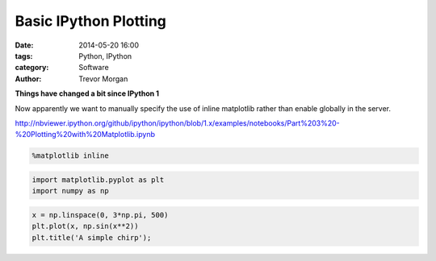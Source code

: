 Basic IPython Plotting
======================


:date: 2014-05-20 16:00
:tags: Python, IPython
:category: Software
:author: Trevor Morgan

**Things have changed a bit since IPython 1**

Now apparently we want to manually specify the use of inline matplotlib
rather than enable globally in the server.

http://nbviewer.ipython.org/github/ipython/ipython/blob/1.x/examples/notebooks/Part%203%20-%20Plotting%20with%20Matplotlib.ipynb

.. code-block:: python

    %matplotlib inline
    
.. code-block:: python

    import matplotlib.pyplot as plt
    import numpy as np
    
.. code-block:: python

    x = np.linspace(0, 3*np.pi, 500)
    plt.plot(x, np.sin(x**2))
    plt.title('A simple chirp');

    
.. image:: Basic%20Plotting%20Example_files/Basic%20Plotting%20Example_3_0.png
  :alt: basic plotting example

